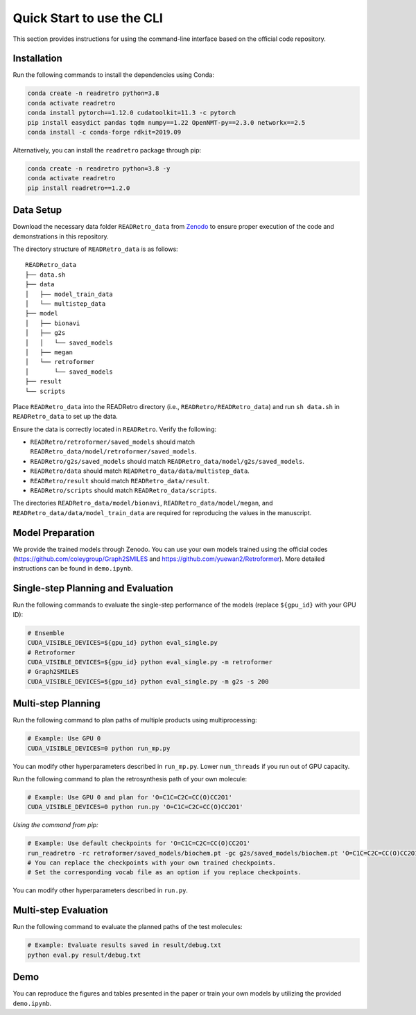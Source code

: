 Quick Start to use the CLI
==============================

This section provides instructions for using the command-line interface based on the official code repository.

Installation
----------------------------------------------------
Run the following commands to install the dependencies using Conda:

.. code-block:: bash

   conda create -n readretro python=3.8
   conda activate readretro
   conda install pytorch==1.12.0 cudatoolkit=11.3 -c pytorch
   pip install easydict pandas tqdm numpy==1.22 OpenNMT-py==2.3.0 networkx==2.5
   conda install -c conda-forge rdkit=2019.09

Alternatively, you can install the ``readretro`` package through pip:

.. code-block:: bash

   conda create -n readretro python=3.8 -y
   conda activate readretro
   pip install readretro==1.2.0


Data Setup
----------------------------------------------------
Download the necessary data folder ``READRetro_data`` from `Zenodo <https://zenodo.org/records/11485641>`_ to ensure proper execution of the code and demonstrations in this repository.

The directory structure of ``READRetro_data`` is as follows:

::

    READRetro_data
    ├── data.sh
    ├── data
    │   ├── model_train_data
    │   └── multistep_data
    ├── model
    │   ├── bionavi
    │   ├── g2s
    │   │   └── saved_models
    │   ├── megan
    │   └── retroformer
    │       └── saved_models
    ├── result
    └── scripts


Place ``READRetro_data`` into the READRetro directory (i.e., ``READRetro/READRetro_data``) and run ``sh data.sh`` in ``READRetro_data`` to set up the data.

Ensure the data is correctly located in ``READRetro``. Verify the following:

* ``READRetro/retroformer/saved_models`` should match ``READRetro_data/model/retroformer/saved_models``.
* ``READRetro/g2s/saved_models`` should match ``READRetro_data/model/g2s/saved_models``.
* ``READRetro/data`` should match ``READRetro_data/data/multistep_data``.
* ``READRetro/result`` should match ``READRetro_data/result``.
* ``READRetro/scripts`` should match ``READRetro_data/scripts``.

The directories ``READRetro_data/model/bionavi``, ``READRetro_data/model/megan``, and ``READRetro_data/data/model_train_data`` are required for reproducing the values in the manuscript.


Model Preparation
----------------------------------------------------
We provide the trained models through Zenodo.
You can use your own models trained using the official codes (https://github.com/coleygroup/Graph2SMILES and https://github.com/yuewan2/Retroformer).
More detailed instructions can be found in ``demo.ipynb``.

Single-step Planning and Evaluation
--------------------------------------------------------------------------------------------------------

Run the following commands to evaluate the single-step performance of the models (replace ``${gpu_id}`` with your GPU ID):

.. code-block:: bash

   # Ensemble
   CUDA_VISIBLE_DEVICES=${gpu_id} python eval_single.py
   # Retroformer
   CUDA_VISIBLE_DEVICES=${gpu_id} python eval_single.py -m retroformer
   # Graph2SMILES
   CUDA_VISIBLE_DEVICES=${gpu_id} python eval_single.py -m g2s -s 200


Multi-step Planning
--------------------------------------------------------------------------------------------------------
Run the following command to plan paths of multiple products using multiprocessing:

.. code-block:: bash

   # Example: Use GPU 0
   CUDA_VISIBLE_DEVICES=0 python run_mp.py

You can modify other hyperparameters described in ``run_mp.py``. Lower ``num_threads`` if you run out of GPU capacity.

Run the following command to plan the retrosynthesis path of your own molecule:

.. code-block:: bash

   # Example: Use GPU 0 and plan for 'O=C1C=C2C=CC(O)CC2O1'
   CUDA_VISIBLE_DEVICES=0 python run.py 'O=C1C=C2C=CC(O)CC2O1'

*Using the command from pip:*

.. code-block:: bash

   # Example: Use default checkpoints for 'O=C1C=C2C=CC(O)CC2O1'
   run_readretro -rc retroformer/saved_models/biochem.pt -gc g2s/saved_models/biochem.pt 'O=C1C=C2C=CC(O)CC2O1'
   # You can replace the checkpoints with your own trained checkpoints.
   # Set the corresponding vocab file as an option if you replace checkpoints.

You can modify other hyperparameters described in ``run.py``.

Multi-step Evaluation
--------------------------------------------------------------------------------------------------------

Run the following command to evaluate the planned paths of the test molecules:

.. code-block:: bash

   # Example: Evaluate results saved in result/debug.txt
   python eval.py result/debug.txt

Demo
--------------------------------------------------------------------------------------------------------

You can reproduce the figures and tables presented in the paper or train your own models by utilizing the provided ``demo.ipynb``.

